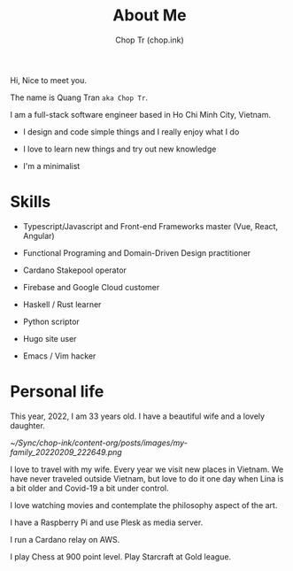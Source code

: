 #+hugo_base_dir: ~/Sync/chop-ink/
#+hugo_section: .
#+hugo_tags: about me
#+hugo_custom_front_matter: :cover /choptr-avatar.jpg
#+hugo_custom_front_matter: :images /choptr-avatar.jpg

#+TITLE: About Me
#+AUTHOR: Chop Tr (chop.ink)

Hi, Nice to meet you.

The name is Quang Tran ~aka Chop Tr~.

I am a full-stack software engineer based in Ho Chi Minh City, Vietnam.

- I design and code simple things and I really enjoy what I do

- I love to learn new things and try out new knowledge

- I'm a minimalist


* Skills

- Typescript/Javascript and Front-end Frameworks master (Vue, React, Angular)

- Functional Programing and Domain-Driven Design practitioner

- Cardano Stakepool operator

- Firebase and Google Cloud customer

- Haskell / Rust learner

- Python scriptor

- Hugo site user

- Emacs / Vim hacker


* Personal life

This year, 2022, I am 33 years old. I have a beautiful wife and a lovely daughter.

#+attr_html: :width 720
[[~/Sync/chop-ink/content-org/posts/images/my-family_20220209_222649.png]]

I love to travel with my wife. Every year we visit new places in Vietnam. We have never traveled outside Vietnam, but love to do it one day when Lina is a bit older and Covid-19 a bit under control.

I love watching movies and contemplate the philosophy aspect of the art.

I have a Raspberry Pi and use Plesk as media server.

I run a Cardano relay on AWS.

I play Chess at 900 point level. Play Starcraft at Gold league.
